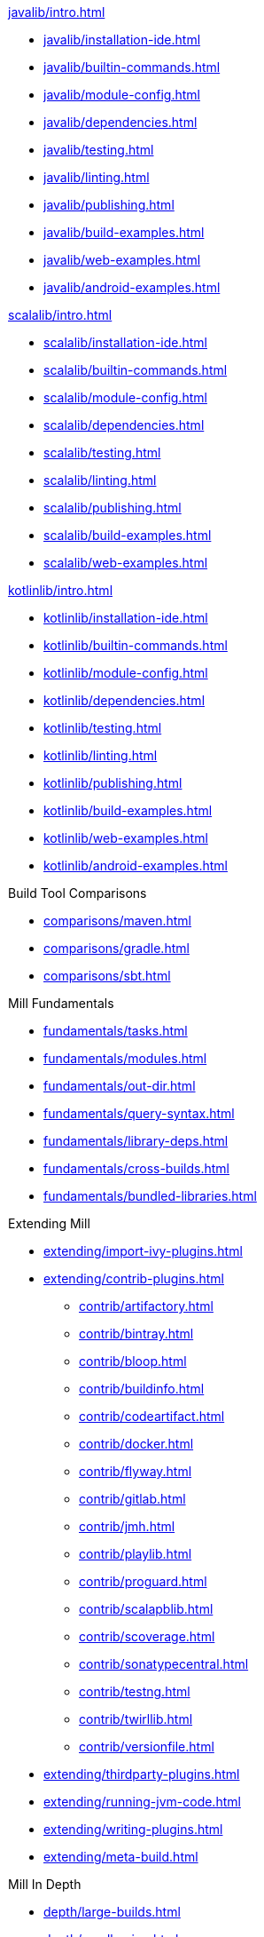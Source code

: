 // This section of the docs is very much "by example": how to do this, do that,
// do this other thing, etc. We touch on a lot of topics about how Mill works,
// but we intentionally skim over them and do not go into depth: the focus is
// on end user goals and how to achieve them.

.xref:javalib/intro.adoc[]
* xref:javalib/installation-ide.adoc[]
* xref:javalib/builtin-commands.adoc[]
* xref:javalib/module-config.adoc[]
* xref:javalib/dependencies.adoc[]
* xref:javalib/testing.adoc[]
* xref:javalib/linting.adoc[]
* xref:javalib/publishing.adoc[]
* xref:javalib/build-examples.adoc[]
* xref:javalib/web-examples.adoc[]
* xref:javalib/android-examples.adoc[]

.xref:scalalib/intro.adoc[]
* xref:scalalib/installation-ide.adoc[]
* xref:scalalib/builtin-commands.adoc[]
* xref:scalalib/module-config.adoc[]
* xref:scalalib/dependencies.adoc[]
* xref:scalalib/testing.adoc[]
* xref:scalalib/linting.adoc[]
* xref:scalalib/publishing.adoc[]
* xref:scalalib/build-examples.adoc[]
* xref:scalalib/web-examples.adoc[]

.xref:kotlinlib/intro.adoc[]
* xref:kotlinlib/installation-ide.adoc[]
* xref:kotlinlib/builtin-commands.adoc[]
* xref:kotlinlib/module-config.adoc[]
* xref:kotlinlib/dependencies.adoc[]
* xref:kotlinlib/testing.adoc[]
* xref:kotlinlib/linting.adoc[]
* xref:kotlinlib/publishing.adoc[]
* xref:kotlinlib/build-examples.adoc[]
* xref:kotlinlib/web-examples.adoc[]
* xref:kotlinlib/android-examples.adoc[]

.Build Tool Comparisons
* xref:comparisons/maven.adoc[]
* xref:comparisons/gradle.adoc[]
* xref:comparisons/sbt.adoc[]

// This section gives a tour of the various user-facing features of Mill:
// library deps, out folder, queries, tasks, etc.. These are things that
// every Mill user will likely encounter, and are touched upon in the various
// language-specific sections, but here we go into a deeper language-agnostic
// discussion of what these Mill features ar and how they work
.Mill Fundamentals
* xref:fundamentals/tasks.adoc[]
* xref:fundamentals/modules.adoc[]
* xref:fundamentals/out-dir.adoc[]
* xref:fundamentals/query-syntax.adoc[]
* xref:fundamentals/library-deps.adoc[]
* xref:fundamentals/cross-builds.adoc[]
* xref:fundamentals/bundled-libraries.adoc[]

// This section talks about Mill plugins. While it could theoretically fit in
// either section above, it is probably an important enough topic it is worth
// breaking out on its own
.Extending Mill
* xref:extending/import-ivy-plugins.adoc[]
* xref:extending/contrib-plugins.adoc[]
// See also the list in Contrib_Plugins.adoc
** xref:contrib/artifactory.adoc[]
** xref:contrib/bintray.adoc[]
** xref:contrib/bloop.adoc[]
** xref:contrib/buildinfo.adoc[]
** xref:contrib/codeartifact.adoc[]
** xref:contrib/docker.adoc[]
** xref:contrib/flyway.adoc[]
** xref:contrib/gitlab.adoc[]
** xref:contrib/jmh.adoc[]
** xref:contrib/playlib.adoc[]
** xref:contrib/proguard.adoc[]
** xref:contrib/scalapblib.adoc[]
** xref:contrib/scoverage.adoc[]
** xref:contrib/sonatypecentral.adoc[]
** xref:contrib/testng.adoc[]
** xref:contrib/twirllib.adoc[]
** xref:contrib/versionfile.adoc[]
* xref:extending/thirdparty-plugins.adoc[]
* xref:extending/running-jvm-code.adoc[]
* xref:extending/writing-plugins.adoc[]
* xref:extending/meta-build.adoc[]

// This section focuses on diving into deeper, more advanced topics for Mill.
// These are things that most Mill developers would not encounter day to day,
// but people developing Mill plugins or working on particularly large or
// sophisticated Mill builds will need to understand.
.Mill In Depth
* xref:depth/large-builds.adoc[]
* xref:depth/sandboxing.adoc[]
* xref:depth/evaluation-model.adoc[]
* xref:depth/design-principles.adoc[]

// Reference pages that a typical user would not typically read top-to-bottom,
// but may need to look up once in a while, and thus should be written down
// *somewhere*.
.Reference
* {mill-doc-url}/api/latest/mill/index.html[Mill Scaladoc]
* xref:reference/changelog.adoc[]
